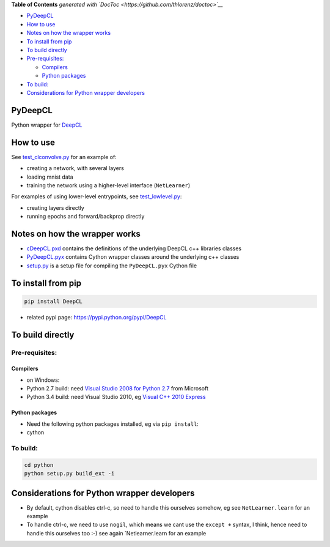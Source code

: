 .. raw:: html

   <!-- START doctoc generated TOC please keep comment here to allow auto update -->
   <!-- DON'T EDIT THIS SECTION, INSTEAD RE-RUN doctoc TO UPDATE -->

**Table of Contents** *generated with
`DocToc <https://github.com/thlorenz/doctoc>`__*

-  `PyDeepCL <#pydeepcl>`__
-  `How to use <#how-to-use>`__
-  `Notes on how the wrapper works <#notes-on-how-the-wrapper-works>`__
-  `To install from pip <#to-install-from-pip>`__
-  `To build directly <#to-build-directly>`__
-  `Pre-requisites: <#pre-requisites>`__

   -  `Compilers <#compilers>`__
   -  `Python packages <#python-packages>`__

-  `To build: <#to-build>`__
-  `Considerations for Python wrapper
   developers <#considerations-for-python-wrapper-developers>`__

.. raw:: html

   <!-- END doctoc generated TOC please keep comment here to allow auto update -->

PyDeepCL
========

Python wrapper for `DeepCL <https://github.com/hughperkins/DeepCL>`__

How to use
==========

See `test\_clconvolve.py <python/test_clconvolve.py>`__ for an example
of:

-  creating a network, with several layers
-  loading mnist data
-  training the network using a higher-level interface (``NetLearner``)

For examples of using lower-level entrypoints, see
`test\_lowlevel.py <https://github.com/hughperkins/DeepCL/blob/master/python/test_lowlevel.py>`__:

-  creating layers directly
-  running epochs and forward/backprop directly

Notes on how the wrapper works
==============================

-  `cDeepCL.pxd <https://github.com/hughperkins/DeepCL/blob/master/python/cDeepCL.pxd>`__
   contains the definitions of the underlying DeepCL c++ libraries
   classes
-  `PyDeepCL.pyx <https://github.com/hughperkins/DeepCL/blob/master/python/PyDeepCL.pyx>`__
   contains Cython wrapper classes around the underlying c++ classes
-  `setup.py <https://github.com/hughperkins/DeepCL/blob/master/python/setup.py>`__
   is a setup file for compiling the ``PyDeepCL.pyx`` Cython file

To install from pip
===================

.. code:: bash

    pip install DeepCL 

-  related pypi page: https://pypi.python.org/pypi/DeepCL

To build directly
=================

Pre-requisites:
---------------

Compilers
~~~~~~~~~

-  on Windows:
-  Python 2.7 build: need `Visual Studio 2008 for Python
   2.7 <http://www.microsoft.com/en-us/download/details.aspx?id=44266>`__
   from Microsoft
-  Python 3.4 build: need Visual Studio 2010, eg `Visual C++ 2010
   Express <https://www.visualstudio.com/downloads/download-visual-studio-vs#DownloadFamilies_4>`__

Python packages
~~~~~~~~~~~~~~~

-  Need the following python packages installed, eg via ``pip install``:
-  cython

To build:
---------

.. code:: bash

    cd python
    python setup.py build_ext -i

Considerations for Python wrapper developers
============================================

-  By default, cython disables ctrl-c, so need to handle this ourselves
   somehow, eg see ``NetLearner.learn`` for an example
-  To handle ctrl-c, we need to use ``nogil``, which means we cant use
   the ``except +`` syntax, I think, hence need to handle this ourselves
   too :-) see again \`Netlearner.learn for an example

